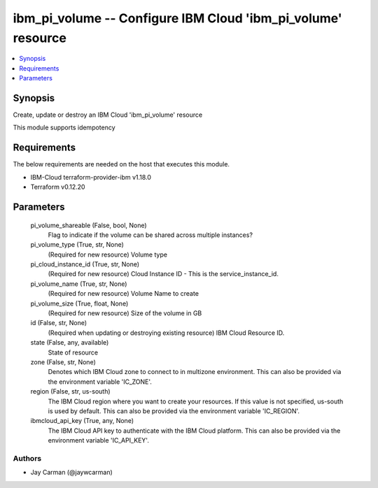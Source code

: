 
ibm_pi_volume -- Configure IBM Cloud 'ibm_pi_volume' resource
=============================================================

.. contents::
   :local:
   :depth: 1


Synopsis
--------

Create, update or destroy an IBM Cloud 'ibm_pi_volume' resource

This module supports idempotency



Requirements
------------
The below requirements are needed on the host that executes this module.

- IBM-Cloud terraform-provider-ibm v1.18.0
- Terraform v0.12.20



Parameters
----------

  pi_volume_shareable (False, bool, None)
    Flag to indicate if the volume can be shared across multiple instances?


  pi_volume_type (True, str, None)
    (Required for new resource) Volume type


  pi_cloud_instance_id (True, str, None)
    (Required for new resource) Cloud Instance ID - This is the service_instance_id.


  pi_volume_name (True, str, None)
    (Required for new resource) Volume Name to create


  pi_volume_size (True, float, None)
    (Required for new resource) Size of the volume in GB


  id (False, str, None)
    (Required when updating or destroying existing resource) IBM Cloud Resource ID.


  state (False, any, available)
    State of resource


  zone (False, str, None)
    Denotes which IBM Cloud zone to connect to in multizone environment. This can also be provided via the environment variable 'IC_ZONE'.


  region (False, str, us-south)
    The IBM Cloud region where you want to create your resources. If this value is not specified, us-south is used by default. This can also be provided via the environment variable 'IC_REGION'.


  ibmcloud_api_key (True, any, None)
    The IBM Cloud API key to authenticate with the IBM Cloud platform. This can also be provided via the environment variable 'IC_API_KEY'.













Authors
~~~~~~~

- Jay Carman (@jaywcarman)


